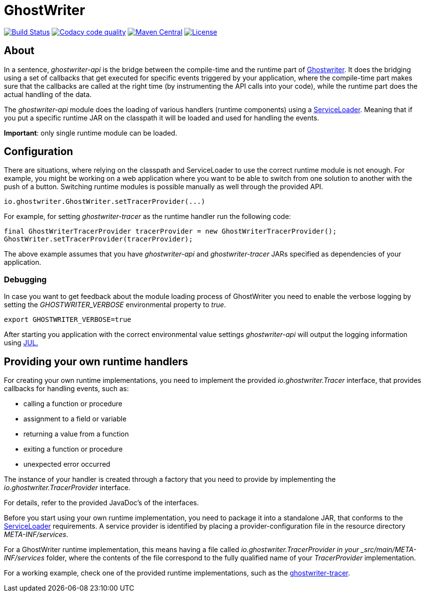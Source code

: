 = GhostWriter

:version: 0.4.0

image:https://travis-ci.org/GoodGrind/ghostwriter-api.svg?branch=master["Build Status", link="https://travis-ci.org/GoodGrind/ghostwriter-api"]
image:https://api.codacy.com/project/badge/Grade/e3a670f747da4fc5927fa03703f89ff4["Codacy code quality", link="https://www.codacy.com/app/snorbi07/ghostwriter-api?utm_source=github.com&utm_medium=referral&utm_content=GoodGrind/ghostwriter-api&utm_campaign=Badge_Grade"]
image:https://maven-badges.herokuapp.com/maven-central/io.ghostwriter/ghostwriter-api-java/badge.svg["Maven Central", link="http://search.maven.org/#search%7Cga%7C1%7Cg%3A%22io.ghostwriter%22%20v%3A{version}"]
image:https://img.shields.io/badge/license-LGPLv2.1-blue.svg?style=flat["License", link="http://www.gnu.org/licenses/old-licenses/lgpl-2.1.html"]


== About

In a sentence, _ghostwriter-api_ is the bridge between the compile-time and the runtime part of http://ghostwriter.io[Ghostwriter]. It does the bridging using a set of callbacks that get executed for specific events triggered by your application, where the compile-time part makes sure that the callbacks are called at the right time (by instrumenting the API calls into your code), while the runtime part does the actual handling of the data.

The _ghostwriter-api_ module does the loading of various handlers (runtime components) using a https://docs.oracle.com/javase/8/docs/api/java/util/ServiceLoader.html[ServiceLoader]. Meaning that if you put a specific runtime JAR on the classpath it will be loaded and used for handling the events.

*Important*: only single runtime module can be loaded. 


== Configuration

There are situations, where relying on the classpath and ServiceLoader to use the correct runtime module is not enough. For example, you might be working on a web application where you want to be able to switch from one solution to another with the push of a button. Switching runtime modules is possible manually as well through the provided API.

[source, java]
----
io.ghostwriter.GhostWriter.setTracerProvider(...)
----

For example, for setting _ghostwriter-tracer_ as the runtime handler run the following code:

[source, java]
----
final GhostWriterTracerProvider tracerProvider = new GhostWriterTracerProvider();
GhostWriter.setTracerProvider(tracerProvider);
----

The above example assumes that you have _ghostwriter-api_ and _ghostwriter-tracer_ JARs specified as dependencies of your application.


=== Debugging

In case you want to get feedback about the module loading process of GhostWriter you need to enable the verbose logging by setting the _GHOSTWRITER_VERBOSE_ environmental property to _true_.

----
export GHOSTWRITER_VERBOSE=true
----

After starting you application with the correct environmental value settings _ghostwriter-api_ will output the logging information using https://docs.oracle.com/javase/8/docs/api/java/util/logging/package-summary.html[JUL.]

== Providing your own runtime handlers

For creating your own runtime implementations, you need to implement the provided _io.ghostwriter.Tracer_ interface, that provides callbacks for handling events, such as:

* calling a function or procedure
* assignment to a field or variable
* returning a value from a function
* exiting a function or procedure
* unexpected error occurred

The instance of your handler is created through a factory that you need to provide by implementing the _io.ghostwriter.TracerProvider_ interface.

For details, refer to the provided JavaDoc's of the interfaces.

Before you start using your own runtime implementation, you need to package it into a standalone JAR, that conforms to the https://docs.oracle.com/javase/7/docs/api/java/util/ServiceLoader.html[ServiceLoader] requirements. A service provider is identified by placing a provider-configuration file in the resource directory _META-INF/services_.

For a GhostWriter runtime implementation, this means having a file called _io.ghostwriter.TracerProvider in your  _src/main/META-INF/services_ folder, where the contents of the file correspond to the fully qualified name of your _TracerProvider_ implementation. 

For a working example, check one of the provided runtime implementations, such as the https://github.com/GoodGrind/ghostwriter-tracer[ghostwriter-tracer].
